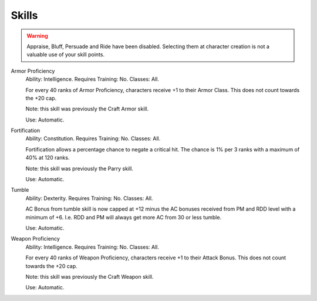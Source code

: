 Skills
======

.. warning::

  Appraise, Bluff, Persuade and Ride have been disabled.  Selecting them at character creation is not a valuable use of your skill points.

Armor Proficiency
  Ability: Intelligence.
  Requires Training: No.
  Classes: All.

  For every 40 ranks of Armor Proficiency, characters receive +1 to their Armor Class. This does not count towards the +20 cap.

  Note: this skill was previously the Craft Armor skill.

  Use: Automatic.

Fortification
  Ability: Constitution.
  Requires Training: No.
  Classes: All.

  Fortification allows a percentage chance to negate a critical hit.  The chance is 1% per 3 ranks with a maximum of 40% at 120 ranks.

  Note: this skill was previously the Parry skill.

  Use: Automatic.

Tumble
  Ability: Dexterity.
  Requires Training: No.
  Classes: All.

  AC Bonus from tumble skill is now capped at +12 minus the AC bonuses received from PM and RDD level with a minimum of +6. I.e. RDD and PM will always get more AC from 30 or less tumble.

  Use: Automatic.

Weapon Proficiency
  Ability: Intelligence.
  Requires Training: No.
  Classes: All.

  For every 40 ranks of Weapon Proficiency, characters receive +1 to their Attack Bonus. This does not count towards the +20 cap.

  Note: this skill was previously the Craft Weapon skill.

  Use: Automatic.
